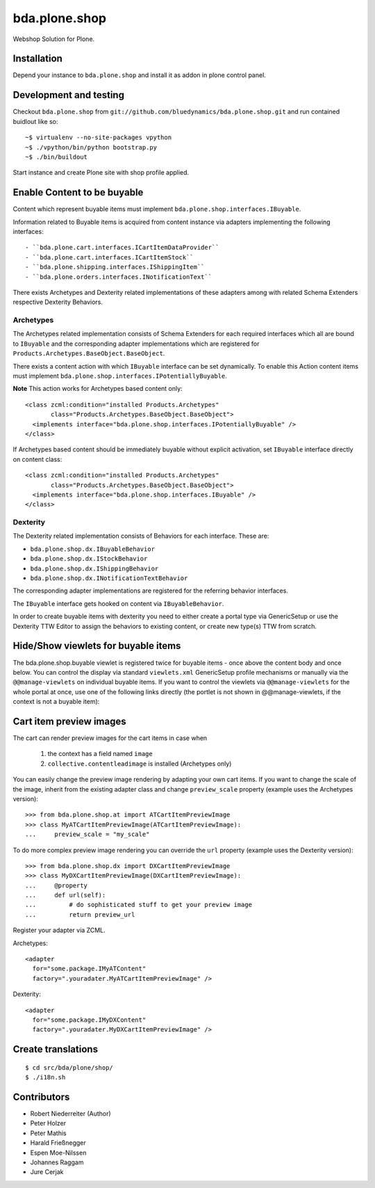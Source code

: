 ==============
bda.plone.shop
==============

Webshop Solution for Plone.


Installation
------------

Depend your instance to ``bda.plone.shop`` and install it as addon
in plone control panel.


Development and testing
-----------------------

Checkout ``bda.plone.shop`` from
``git://github.com/bluedynamics/bda.plone.shop.git`` and run contained buidlout
like so::

    ~$ virtualenv --no-site-packages vpython
    ~$ ./vpython/bin/python bootstrap.py
    ~$ ./bin/buildout

Start instance and create Plone site with shop profile applied.


Enable Content to be buyable
----------------------------

Content which represent buyable items must implement
``bda.plone.shop.interfaces.IBuyable``.

Information related to Buyable items is acquired from content instance via
adapters implementing the following interfaces::

- ``bda.plone.cart.interfaces.ICartItemDataProvider``
- ``bda.plone.cart.interfaces.ICartItemStock``
- ``bda.plone.shipping.interfaces.IShippingItem``
- ``bda.plone.orders.interfaces.INotificationText``

There exists Archetypes and Dexterity related implementations of these
adapters among with related Schema Extenders respective Dexterity Behaviors.


Archetypes
~~~~~~~~~~

The Archetypes related implementation consists of Schema Extenders for each
required interfaces which all are bound to ``IBuyable`` and the corresponding
adapter implementations which are registered for
``Products.Archetypes.BaseObject.BaseObject``.

There exists a content action with which ``IBuyable`` interface can be set
dynamically. To enable this Action content items must implement
``bda.plone.shop.interfaces.IPotentiallyBuyable``.

**Note** This action works for Archetypes based content only::

    <class zcml:condition="installed Products.Archetypes"
           class="Products.Archetypes.BaseObject.BaseObject">
      <implements interface="bda.plone.shop.interfaces.IPotentiallyBuyable" />
    </class>

If Archetypes based content should be immediately buyable without explicit
activation, set ``IBuyable`` interface directly on content class::

    <class zcml:condition="installed Products.Archetypes"
           class="Products.Archetypes.BaseObject.BaseObject">
      <implements interface="bda.plone.shop.interfaces.IBuyable" />
    </class>


Dexterity
~~~~~~~~~

The Dexterity related implementation consists of Behaviors for each
interface. These are:

- ``bda.plone.shop.dx.IBuyableBehavior``
- ``bda.plone.shop.dx.IStockBehavior``
- ``bda.plone.shop.dx.IShippingBehavior``
- ``bda.plone.shop.dx.INotificationTextBehavior``

The corresponding adapter implementations are registered for the referring
behavior interfaces.

The ``IBuyable`` interface gets hooked on content via ``IBuyableBehavior``.

In order to create buyable items with dexterity you need to either create a
portal type via GenericSetup or use the Dexterity TTW Editor to assign the
behaviors to existing content, or create new type(s) TTW from scratch.


Hide/Show viewlets for buyable items
------------------------------------

The bda.plone.shop.buyable viewlet is registered twice for buyable items - once
above the content body and once below. You can control the display via standard
``viewlets.xml`` GenericSetup profile mechanisms or manually via the
``@@manage-viewlets`` on individual buyable items.
If you want to control the viewlets via ``@@manage-viewlets`` for the whole
portal at once, use one of the following links directly (the portlet is not
shown in @@manage-viewlets, if the context is not a buyable item):

__ http://YOUR_PORTALS_URL/@@manage-viewlets?show=plone.abovecontentbody%3Abda.plone.shop.buyable

__ http://YOUR_PORTALS_URL/@@manage-viewlets?hide=plone.abovecontentbody%3Abda.plone.shop.buyable

__ http://YOUR_PORTALS_URL/@@manage-viewlets?show=plone.belowcontentbody%3Abda.plone.shop.buyable

__ http://YOUR_PORTALS_URL/@@manage-viewlets?hide=plone.belowcontentbody%3Abda.plone.shop.buyable


Cart item preview images
------------------------

The cart can render preview images for the cart items in case when

    1. the context has a field named ``image``
    2. ``collective.contentleadimage`` is installed (Archetypes only)

You can easily change the preview image rendering by adapting your own cart
items. If you want to change the scale of the image, inherit from the existing
adapter class and change ``preview_scale`` property (example uses the
Archetypes version)::

    >>> from bda.plone.shop.at import ATCartItemPreviewImage
    >>> class MyATCartItemPreviewImage(ATCartItemPreviewImage):
    ...     preview_scale = "my_scale"

To do more complex preview image rendering you can override the ``url``
property (example uses the Dexterity version)::

    >>> from bda.plone.shop.dx import DXCartItemPreviewImage
    >>> class MyDXCartItemPreviewImage(DXCartItemPreviewImage):
    ...     @property
    ...     def url(self):
    ...         # do sophisticated stuff to get your preview image
    ...         return preview_url

Register your adapter via ZCML.

Archetypes::

    <adapter
      for="some.package.IMyATContent"
      factory=".youradater.MyATCartItemPreviewImage" />

Dexterity::

    <adapter
      for="some.package.IMyDXContent"
      factory=".youradater.MyDXCartItemPreviewImage" />


Create translations
-------------------

::

    $ cd src/bda/plone/shop/
    $ ./i18n.sh


Contributors
------------

- Robert Niederreiter (Author)
- Peter Holzer
- Peter Mathis
- Harald Frießnegger
- Espen Moe-Nilssen
- Johannes Raggam
- Jure Cerjak
